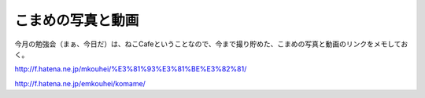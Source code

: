 こまめの写真と動画
==================

今月の勉強会（まぁ、今日だ）は、ねこCafeということなので、今まで撮り貯めた、こまめの写真と動画のリンクをメモしておく。

http://f.hatena.ne.jp/mkouhei/%E3%81%93%E3%81%BE%E3%82%81/

http://f.hatena.ne.jp/emkouhei/komame/






.. raw:: html

   <object width="425" height="344"><param name="movie" value="http://www.youtube.com/v/beGYxigQhjI"></param><param name="allowFullScreen" value="true"></param><param name="allowscriptaccess" value="always"></param><embed src="http://www.youtube.com/v/beGYxigQhjI" type="application/x-shockwave-flash" allowscriptaccess="always" allowfullscreen="true" width="425" height="344"></embed></object>




.. raw:: html

   <object width="425" height="344"><param name="movie" value="http://www.youtube.com/v/XHwlWFC-6Qo"></param><param name="allowFullScreen" value="true"></param><param name="allowscriptaccess" value="always"></param><embed src="http://www.youtube.com/v/XHwlWFC-6Qo" type="application/x-shockwave-flash" allowscriptaccess="always" allowfullscreen="true" width="425" height="344"></embed></object>






.. author:: default
.. categories:: cat
.. tags::
.. comments::

